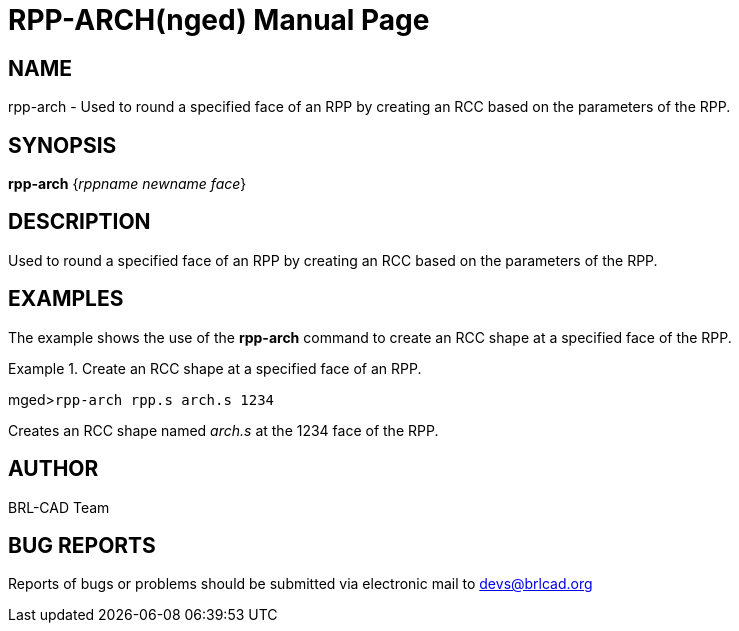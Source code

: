 = RPP-ARCH(nged)
BRL-CAD Team
:doctype: manpage
:man manual: BRL-CAD User Commands
:man source: BRL-CAD
:page-layout: base

== NAME

rpp-arch - Used to round a specified face of an RPP by creating an
	RCC based on the parameters of the RPP.
   

== SYNOPSIS

*rpp-arch* {_rppname newname face_}

== DESCRIPTION

Used to round a specified face of an RPP by creating an RCC based on the parameters of the RPP. 

== EXAMPLES

The example shows the use of the [cmd]*rpp-arch* command to create an RCC 	shape at a specified face of the RPP. 

.Create an RCC shape at a specified face of an RPP.
====
[prompt]#mged>#[ui]`rpp-arch rpp.s arch.s 1234`

Creates an RCC shape named _arch.s_ at the 1234 face of the RPP. 
====

== AUTHOR

BRL-CAD Team

== BUG REPORTS

Reports of bugs or problems should be submitted via electronic mail to mailto:devs@brlcad.org[]